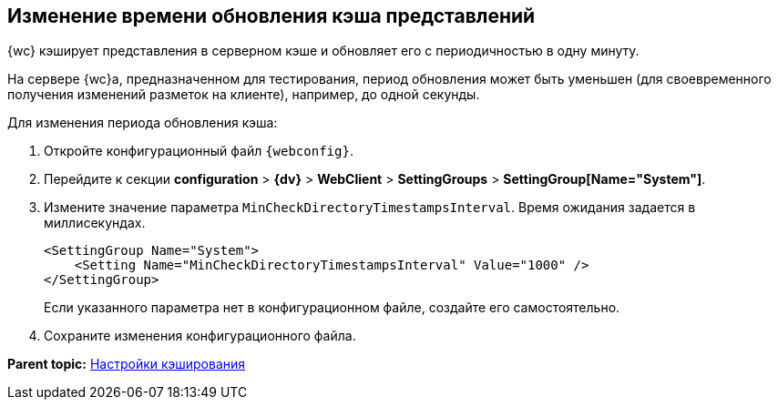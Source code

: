 
== Изменение времени обновления кэша представлений

{wc} кэширует представления в серверном кэше и обновляет его с периодичностью в одну минуту.

На сервере {wc}а, предназначенном для тестирования, период обновления может быть уменьшен (для своевременного получения изменений разметок на клиенте), например, до одной секунды.

Для изменения периода обновления кэша:

. Откройте конфигурационный файл `{webconfig}`.
. Перейдите к секции [.ph .menucascade]#[.ph .uicontrol]*configuration* > [.ph .uicontrol]*{dv}* > [.ph .uicontrol]*WebClient* > [.ph .uicontrol]*SettingGroups* > [.ph .uicontrol]*SettingGroup[Name="System"]*#.
. Измените значение параметра `MinCheckDirectoryTimestampsInterval`. Время ожидания задается в миллисекундах.
+
[source,,l]
----
<SettingGroup Name="System">
    <Setting Name="MinCheckDirectoryTimestampsInterval" Value="1000" /> 
</SettingGroup>
----
+
Если указанного параметра нет в конфигурационном файле, создайте его самостоятельно.
. Сохраните изменения конфигурационного файла.

*Parent topic:* xref:CacheConf.adoc[Настройки кэширования]
